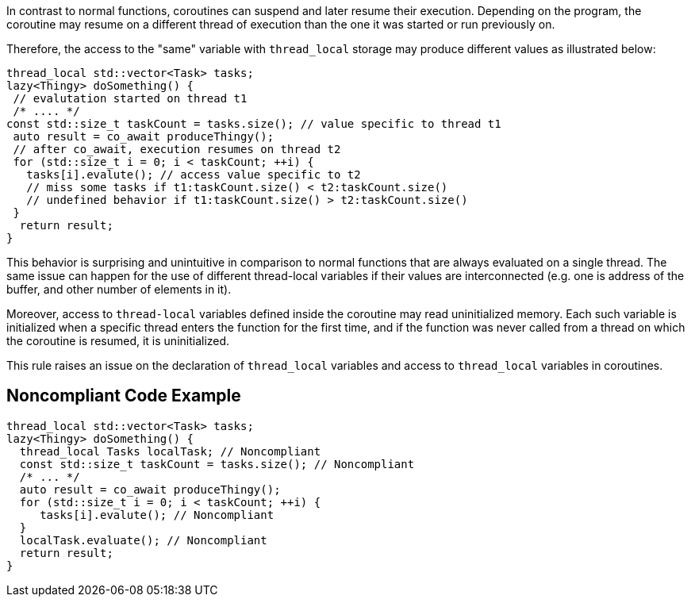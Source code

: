 In contrast to normal functions, coroutines can suspend and later resume their execution. Depending on the program, the coroutine may resume on a different thread of execution than the one it was started or run previously on.

Therefore, the access to the "same" variable with `thread_local` storage may produce different values as illustrated below:
----
thread_local std::vector<Task> tasks;
lazy<Thingy> doSomething() {
 // evalutation started on thread t1
 /* .... */
const std::size_t taskCount = tasks.size(); // value specific to thread t1
 auto result = co_await produceThingy();
 // after co_await, execution resumes on thread t2
 for (std::size_t i = 0; i < taskCount; ++i) {
   tasks[i].evalute(); // access value specific to t2
   // miss some tasks if t1:taskCount.size() < t2:taskCount.size()
   // undefined behavior if t1:taskCount.size() > t2:taskCount.size()
 }  
  return result;
}
----
This behavior is surprising and unintuitive in comparison to normal functions that are always evaluated on a single thread.
The same issue can happen for the use of different thread-local variables if their values are interconnected
(e.g. one is address of the buffer, and other number of elements in it).

Moreover, access to `thread-local` variables defined inside the coroutine may read uninitialized memory. 
Each such variable is initialized when a specific thread enters the function for the first time, 
and if the function was never called from a thread on which the coroutine is resumed, it is uninitialized.

This rule raises an issue on the declaration of `thread_local` variables and access to `thread_local` variables
in coroutines.

== Noncompliant Code Example

----
thread_local std::vector<Task> tasks;
lazy<Thingy> doSomething() {
  thread_local Tasks localTask; // Noncompliant
  const std::size_t taskCount = tasks.size(); // Noncompliant
  /* ... */
  auto result = co_await produceThingy();
  for (std::size_t i = 0; i < taskCount; ++i) {
     tasks[i].evalute(); // Noncompliant
  }  
  localTask.evaluate(); // Noncompliant
  return result;
}
----


